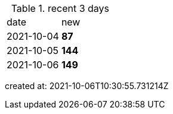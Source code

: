 
.recent 3 days
|===

|date|new


^|2021-10-04
>s|87


^|2021-10-05
>s|144


^|2021-10-06
>s|149


|===

created at: 2021-10-06T10:30:55.731214Z
